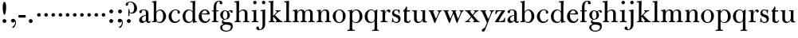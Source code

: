 SplineFontDB: 3.0
FontName: BulmerStM
FullName: Sorts Mill Bulmer
FamilyName: Sorts Mill Bulmer
Weight: Regular
Copyright: Created by trashman with FontForge 2.0 (http://fontforge.sf.net)
UComments: "2010-10-5: Created." 
Version: 001.000
ItalicAngle: 0
UnderlinePosition: -100
UnderlineWidth: 50
Ascent: 680
Descent: 320
LayerCount: 3
Layer: 0 0 "Back"  1
Layer: 1 0 "Fore"  0
Layer: 2 0 "backup"  0
NeedsXUIDChange: 1
XUID: [1021 658 797806517 5336769]
OS2Version: 0
OS2_WeightWidthSlopeOnly: 0
OS2_UseTypoMetrics: 1
CreationTime: 1286303174
ModificationTime: 1286530485
OS2TypoAscent: 0
OS2TypoAOffset: 1
OS2TypoDescent: 0
OS2TypoDOffset: 1
OS2TypoLinegap: 0
OS2WinAscent: 0
OS2WinAOffset: 1
OS2WinDescent: 0
OS2WinDOffset: 1
HheadAscent: 0
HheadAOffset: 1
HheadDescent: 0
HheadDOffset: 1
OS2Vendor: 'PfEd'
MarkAttachClasses: 1
DEI: 91125
Encoding: UnicodeBmp
UnicodeInterp: none
NameList: Adobe Glyph List
DisplaySize: -48
AntiAlias: 1
FitToEm: 1
WinInfo: 77 11 5
BeginPrivate: 9
BlueValues 23 [-16 0 380 396 674 674]
OtherBlues 11 [-279 -272]
BlueScale 8 0.039625
BlueShift 1 7
BlueFuzz 1 0
StdHW 4 [34]
StemSnapH 4 [34]
StdVW 4 [81]
StemSnapV 10 [78 81 91]
EndPrivate
BeginChars: 65536 76

StartChar: a
Encoding: 97 97 0
Width: 413
VWidth: 0
Flags: W
HStem: -12 54<107.5 199 356.282 389.229> -12 42<298.482 386.582> 211 19<210.449 250> 371 21<139.541 220.414>
VStem: 40 85<58.5618 138.755 290.788 358.768> 250 81<58.8789 211 230 348.153>
LayerCount: 3
Fore
SplineSet
43 323 m 0xbc
 43 371 123 392 192 392 c 4
 266 392 331 355 331 295 c 2
 331 66 l 2
 331 50 332 30 356 30 c 0
 362 30 369 33 373 37 c 0
 378 42 380 47 385 47 c 0
 394 47 398 40 398 31 c 0
 398 5 364 -12 335 -12 c 0x7c
 265 -12 252 54 252 54 c 1
 252 54 233 34 208 16 c 0
 187 1 162 -12 135 -12 c 0
 80 -12 40 26 40 75 c 0
 40 133 91 183 151 207 c 0
 186 221 218 226 250 230 c 1
 250 305 l 2
 250 352 219 371 178 371 c 0
 164 371 149 370 139 362 c 0
 125 351 120 336 120 314 c 0
 120 297 96 284 81 284 c 0
 58 284 43 300 43 323 c 0xbc
250 211 m 1
 250 211 125 196 125 115 c 0
 125 79 144 42 189 42 c 0xbc
 204 42 250 63 250 93 c 2
 250 211 l 1
EndSplineSet
Layer: 2
SplineSet
43 323 m 4xbc
 43 371 123 392 192 392 c 4
 266 392 331 355 331 295 c 6
 331 66 l 6
 331 50 332 30 356 30 c 4
 362 30 369 33 373 37 c 4
 378 42 380 47 385 47 c 4
 394 47 398 40 398 31 c 4
 398 5 364 -12 335 -12 c 4x7c
 265 -12 252 54 252 54 c 5
 252 54 233 34 208 16 c 4
 187 1 162 -13 135 -13 c 4
 80 -13 40 26 40 75 c 4
 40 133 91 183 151 207 c 4
 186 221 218 226 250 230 c 5
 250 305 l 6
 250 352 219 371 178 371 c 4
 164 371 149 370 139 362 c 4
 125 351 120 336 120 314 c 4
 120 297 96 284 81 284 c 4
 58 284 43 300 43 323 c 4xbc
250 211 m 5
 250 211 125 196 125 115 c 4
 125 79 144 42 189 42 c 4xbc
 204 42 250 63 250 93 c 6
 250 211 l 5
EndSplineSet
EndChar

StartChar: b
Encoding: 98 98 1
Width: 492
VWidth: 0
Flags: W
HStem: -14 31<195.991 298.61> -2 29<15.0073 68.8359> 366 28<211.371 305.634> 625 30<17.0403 51> 654 20G<137 147>
VStem: 72 78<28.4342 556.741> 367 91<101.723 285.357>
LayerCount: 3
Fore
SplineSet
146 316 m 1x2e
 165 354 206 394 276 394 c 0
 368 394 458 307 458 192 c 0
 458 90 378 -14 261 -14 c 0
 169 -14 145 59 145 59 c 1
 145 17 l 2xae
 145 -2 144 -7 141 -7 c 0
 138 -7 99 -2 74 -2 c 2
 37 -2 l 2
 25 -2 15 -1 15 13 c 0
 15 24 22 26 37 27 c 0
 67 29 72 34 72 69 c 2
 72 499 l 2
 72 523 72 551 71 591 c 0
 71 604 69 618 51 622 c 2
 36 625 l 2
 31 626 17 628 17 639 c 0
 17 650 23 654 36 655 c 0x76
 67 658 134 674 140 674 c 0
 154 674 154 667 154 658 c 0
 154 561 146 316 146 316 c 1x2e
367 190 m 0
 367 280 337 366 257 366 c 0
 227 366 202 353 183 333 c 0
 154 303 150 257 150 200 c 2
 150 189 l 2
 150 131 151 76 180 43 c 0
 192 29 219 17 245 17 c 0
 343 17 367 126 367 190 c 0
EndSplineSet
Layer: 2
SplineSet
146 316 m 5x2e
 165 354 206 394 276 394 c 4
 368 394 458 307 458 192 c 4
 458 90 378 -14 261 -14 c 4
 169 -14 145 59 145 59 c 5
 145 17 l 6xae
 145 -2 144 -7 141 -7 c 4
 138 -7 99 -2 74 -2 c 6
 42 -2 l 6
 30 -2 14 -2 14 12 c 4
 14 23 18 25 33 27 c 6
 53 29 l 6
 70 31 72 58 72 81 c 6
 72 497 l 6
 72 521 72 549 71 589 c 4
 71 602 69 616 51 620 c 6
 36 623 l 6
 31 624 17 626 17 637 c 4
 17 648 23 652 36 653 c 4x76
 67 656 134 672 140 672 c 4
 154 672 154 665 154 656 c 4
 154 559 146 316 146 316 c 5x2e
367 190 m 4
 367 280 337 366 257 366 c 4
 227 366 202 353 183 333 c 4
 154 303 150 257 150 200 c 6
 150 189 l 6
 150 131 151 76 180 43 c 4
 192 29 219 17 245 17 c 4
 343 17 367 126 367 190 c 4
EndSplineSet
EndChar

StartChar: c
Encoding: 99 99 2
Width: 443
VWidth: 0
Flags: HW
HStem: -16 46<186.859 320.911> 373 23<207.405 302.145>
VStem: 37 91<100.337 269.562> 321 72<270.888 357.538>
LayerCount: 3
Fore
SplineSet
249 396 m 0
 308 396 393 373 393 309 c 0
 393 282 377 267 352 267 c 0
 338 267 321 280 321 296 c 0
 321 317 323 316 323 331 c 0
 323 340 312 373 256 373 c 0
 162 373 128 277 128 191 c 0
 128 120 168 30 248 30 c 0
 298 30 329 44 350 73 c 0
 357 82 361 101 376 101 c 0
 385 101 389 94 389 86 c 0
 389 71 381 56 370 43 c 0
 341 7 283 -16 227 -16 c 0
 114 -16 37 74 37 183 c 0
 37 294 141 396 249 396 c 0
EndSplineSet
Layer: 2
SplineSet
249 396 m 4
 308 396 393 373 393 309 c 4
 393 282 377 267 352 267 c 4
 338 267 321 280 321 296 c 4
 321 317 323 316 323 331 c 4
 323 340 312 373 256 373 c 4
 162 373 128 277 128 191 c 4
 128 120 168 30 248 30 c 4
 298 30 329 44 350 73 c 4
 357 82 361 101 376 101 c 4
 385 101 389 94 389 86 c 4
 389 71 381 56 370 43 c 4
 341 7 283 -16 227 -16 c 4
 114 -16 34 74 34 183 c 4
 34 294 141 396 249 396 c 4
EndSplineSet
EndChar

StartChar: d
Encoding: 100 100 3
Width: 500
VWidth: 0
Flags: W
HStem: -14 37<177.465 283.227> 4 28<429.592 479.993> 366 26<188.462 284.166> 625 34<275.007 337.484> 654 20G<410 417.5>
VStem: 26 86<90.8497 283.31> 346 76<33.8777 62 336 591.493>
LayerCount: 3
Fore
SplineSet
424 657 m 0x2e
 424 651 420 565 419 517 c 0
 418 457 417 560 417 226 c 2
 417 189 l 2
 417 140 419 107 422 72 c 0
 424 50 432 33 454 32 c 0
 471 31 480 33 480 18 c 0
 480 9 479 4 470 4 c 0x6e
 416 4 372 -9 359 -9 c 0
 351 -9 346 -6 346 7 c 2
 346 62 l 1
 328 28 274 -14 217 -14 c 0
 73 -14 26 85 26 190 c 0
 26 292 99 392 222 392 c 0
 301 392 342 336 342 336 c 1
 342 484 l 2
 342 520 340 561 339 593 c 0
 339 608 338 626 324 626 c 2
 291 625 l 2
 285 625 275 625 275 642 c 0
 275 656 277 659 288 659 c 0xb6
 361 662 407 674 413 674 c 0
 422 674 424 667 424 657 c 0x2e
112 185 m 0
 112 107 153 23 236 23 c 0xa6
 280 23 318 44 331 78 c 0
 338 98 339 124 339 152 c 2
 339 262 l 2
 339 323 302 366 239 366 c 0
 151 366 112 273 112 185 c 0
EndSplineSet
Layer: 2
SplineSet
480 18 m 4x6e
 480 9 479 4 470 4 c 4x6e
 416 4 372 -9 359 -9 c 4
 351 -9 346 -6 346 7 c 6
 346 62 l 5
 328 28 274 -14 217 -14 c 4
 73 -14 26 85 26 190 c 4
 26 292 99 392 222 392 c 4
 301 392 342 336 342 336 c 5
 342 487 l 6xa5
 342 523 340 565 339 597 c 4
 339 612 339 631 318 631 c 6
 294 630 l 6
 282 630 275 635 275 644 c 4
 275 651 277 662 288 662 c 4xb6
 340 664 401 678 413 678 c 4
 426 678 424 670 424 660 c 4
 424 654 418 568 418 520 c 4
 418 458 417 560 417 226 c 6
 417 189 l 6
 417 140 419 107 422 72 c 4
 424 50 432 33 454 32 c 4
 471 31 480 33 480 18 c 4x6e
112 185 m 4
 112 107 153 23 236 23 c 4xa6
 280 23 318 44 331 78 c 4
 338 98 339 124 339 152 c 6
 339 262 l 6
 339 323 302 366 239 366 c 4
 151 366 112 273 112 185 c 4
EndSplineSet
EndChar

StartChar: e
Encoding: 101 101 4
Width: 416
VWidth: 0
Flags: HW
HStem: -16 52<190.196 311.789> 234 34<129.01 292.681> 241 24<129 244.053> 367 29<178.707 268.522>
VStem: 32 91<114.286 237.109> 297 80<247 325.484> 349 35<71.2803 117.745>
LayerCount: 3
Fore
SplineSet
32 178 m 0xba
 32 283 107 396 219 396 c 0
 246 396 271 394 293 383 c 0
 338 360 377 311 377 255 c 0
 377 239 359 234 342 234 c 0xdc
 328 234 123 241 123 241 c 1
 122 231 122 222 122 213 c 0
 122 96 181 36 259 36 c 0
 303 36 337 66 349 99 c 0
 353 108 359 118 369 118 c 0
 377 118 384 111 384 99 c 0
 384 65 334 -16 220 -16 c 0
 108 -16 32 67 32 178 c 0xba
223 367 m 0
 147 367 129 265 129 265 c 1xbc
 129 265 142 265 249 268 c 0
 275 269 297 270 297 308 c 0
 297 338 261 367 223 367 c 0
EndSplineSet
Layer: 2
SplineSet
33 178 m 4xba
 33 283 108 396 220 396 c 4
 247 396 272 394 294 383 c 4
 339 360 378 311 378 255 c 4
 378 239 360 234 343 234 c 4xdc
 329 234 124 241 124 241 c 5
 124 225 l 6
 124 98 184 36 260 36 c 4
 304 36 338 66 350 99 c 4
 354 108 360 118 370 118 c 4
 378 118 385 111 385 99 c 4
 385 65 335 -16 221 -16 c 4
 109 -16 33 67 33 178 c 4xba
224 367 m 4
 148 367 130 265 130 265 c 5xbc
 130 265 143 265 250 268 c 4
 276 269 298 270 298 308 c 4
 298 338 262 367 224 367 c 4
EndSplineSet
EndChar

StartChar: f
Encoding: 102 102 5
Width: 278
VWidth: 0
Flags: W
HStem: -2 34<24.0141 73.1042 159.365 221.985> 347 34<28.0075 76 157 228.85> 653 21<207.218 263.041>
VStem: 76 81<32 347.641 380.453 583.726> 264 86<570.528 652.809>
LayerCount: 3
Fore
SplineSet
264 637 m 0
 264 651 256 653 241 653 c 0
 166 653 157 540 157 498 c 2
 157 391 l 2
 157 380 157 380 168 380 c 2
 215 381 l 2
 226 381 229 376 229 365 c 2
 229 361 l 2
 229 352 225 347 213 347 c 2
 168 348 l 2
 157 348 157 347 157 335 c 2
 157 166 l 2
 157 152 157 118 158 85 c 0
 159 56 156 32 173 32 c 2
 205 32 l 2
 217 32 222 30 222 16 c 0
 222 1 217 -2 208 -2 c 0
 182 -2 152 0 124 0 c 0
 95 0 55 -2 39 -2 c 0
 26 -2 24 6 24 16 c 0
 24 28 27 32 41 32 c 2
 61 32 l 2
 76 32 74 62 75 85 c 0
 76 108 76 138 76 166 c 2
 76 335 l 2
 76 348 75 348 62 348 c 2
 40 347 l 2
 29 347 28 351 28 359 c 2
 28 368 l 2
 28 375 29 381 40 381 c 2
 66 380 l 2
 76 380 76 380 76 391 c 2
 76 464 l 2
 76 527 85 588 133 632 c 0
 164 660 193 674 252 674 c 0
 297 674 350 663 350 607 c 0
 350 577 322 564 307 564 c 0
 282 564 262 578 262 608 c 0
 262 620 264 630 264 637 c 0
EndSplineSet
Layer: 2
SplineSet
264 627 m 4
 264 641 256 643 241 643 c 4
 166 643 157 530 157 488 c 6
 157 384 l 6
 157 373 157 373 168 373 c 6
 215 374 l 6
 226 374 229 369 229 358 c 6
 229 354 l 6
 229 345 225 340 213 340 c 6
 168 341 l 6
 157 341 157 340 157 328 c 6
 157 166 l 6
 157 152 157 118 158 85 c 4
 159 56 156 32 173 32 c 6
 205 32 l 6
 217 32 222 30 222 16 c 4
 222 1 217 -2 208 -2 c 4
 182 -2 152 0 124 0 c 4
 95 0 55 -2 39 -2 c 4
 26 -2 24 6 24 16 c 4
 24 28 27 32 41 32 c 6
 61 32 l 6
 76 32 74 62 75 85 c 4
 76 108 76 138 76 166 c 6
 76 328 l 6
 76 341 75 341 62 341 c 6
 40 340 l 6
 29 340 28 344 28 352 c 6
 28 361 l 6
 28 368 29 374 40 374 c 6
 66 373 l 6
 76 373 76 373 76 384 c 6
 76 454 l 6
 76 517 85 578 133 622 c 4
 164 650 193 664 252 664 c 4
 297 664 350 653 350 597 c 4
 350 567 322 554 307 554 c 4
 282 554 262 568 262 598 c 4
 262 610 264 620 264 627 c 4
EndSplineSet
EndChar

StartChar: g
Encoding: 103 103 6
Width: 434
VWidth: 0
Flags: HW
HStem: -279 31<150.156 299.457> -52 79<167 265> 105 19<153.109 218.056> 367 19<159.137 217.697 311.801 378>
VStem: 29 65<-206.318 -86.9> 32 83<170.21 318.274> 81 46<9 85.6379> 257 78<166.244 310.023> 368 56<-188.885 -84.0658>
LayerCount: 3
Fore
SplineSet
186 386 m 0xf580
 237 386 280 352 280 352 c 1
 280 352 318 392 360 392 c 0
 396 392 422 377 422 342 c 0
 422 326 415 308 395 308 c 0
 353 308 366 361 336 361 c 0
 315 361 294 337 294 337 c 1
 294 337 335 294 335 238 c 0
 335 169 283 105 184 105 c 0
 168 105 127 97 127 66 c 0xf380
 127 37 162 28 194 27 c 0
 327 24 424 27 424 -108 c 0
 424 -245 284 -279 220 -279 c 0
 123 -279 29 -230 29 -142 c 0xf980
 29 -75 87 -53 142 -44 c 1
 110 -33 81 -14 81 32 c 0xf380
 81 86 136 111 136 111 c 1
 136 111 32 132 32 248 c 0
 32 328 106 386 186 386 c 0xf580
94 -142 m 0xf980
 94 -187 121 -248 224 -248 c 0
 311 -248 368 -199 368 -127 c 0
 368 -81 321 -63 265 -59 c 2
 167 -52 l 1
 167 -52 172 -69 160 -69 c 0
 113 -69 94 -111 94 -142 c 0xf980
188 367 m 0
 136 367 115 298 115 240 c 0xf580
 115 189 128 124 184 124 c 0
 242 124 257 181 257 232 c 0
 257 288 245 367 188 367 c 0
EndSplineSet
Layer: 2
SplineSet
186 386 m 4xcd60
 237 386 280 352 280 352 c 5
 280 352 318 392 360 392 c 4
 396 392 422 377 422 342 c 4
 422 326 415 308 395 308 c 4
 353 308 362 365 332 365 c 4
 311 365 290 341 290 341 c 5
 290 341 335 297 335 238 c 4
 335 169 283 105 184 105 c 4
 168 105 127 102 127 66 c 4xcce0
 127 31 162 26 194 26 c 6
 279 26 l 6
 372 26 424 -16 424 -108 c 4
 424 -245 295 -279 220 -279 c 4
 123 -279 29 -233 29 -142 c 4xae60
 29 -69 86 -51 120 -47 c 4
 132 -46 142 -45 142 -44 c 4
 142 -43 130 -40 120 -35 c 4
 98 -24 81 -3 81 32 c 4xcce0
 81 86 136 111 136 111 c 5
 136 111 32 132 32 248 c 4
 32 328 106 386 186 386 c 4xcd60
94 -142 m 4xce60
 94 -203 130 -247 224 -247 c 4
 310 -247 368 -199 368 -127 c 4
 368 -81 321 -63 265 -59 c 6xae60
 167 -52 l 5x9e60
 167 -52 172 -69 160 -69 c 4
 113 -69 94 -111 94 -142 c 4xce60
188 367 m 4
 136 367 115 298 115 240 c 4x8d60
 115 189 128 124 184 124 c 4
 242 124 257 181 257 232 c 4
 257 288 245 367 188 367 c 4
EndSplineSet
EndChar

StartChar: h
Encoding: 104 104 7
Width: 528
VWidth: 0
Flags: W
HStem: -2 34<29.0205 86.8968 172.828 226.968 295.043 351.104 436.688 496.965> 360 32<236.476 328.831> 625 34<24.0073 86.4844> 654 20G<159 166.5>
VStem: 90 81<32 315.151 319 625.859> 354 81<32 339.815>
LayerCount: 3
Fore
SplineSet
173 657 m 0xdc
 173 651 172 367 171 319 c 1
 171 319 210 392 308 392 c 0
 384 392 435 351 435 289 c 2
 435 74 l 2
 435 46 438 32 452 32 c 2
 473 32 l 2
 485 32 497 30 497 16 c 0
 497 1 490 -2 481 -2 c 0
 455 -2 423 0 395 0 c 0
 366 0 334 -2 318 -2 c 0
 301 -2 295 3 295 16 c 0
 295 31 310 32 322 32 c 2
 339 32 l 2
 354 32 352 62 353 85 c 0
 354 108 354 138 354 166 c 2
 354 246 l 2
 354 312 346 360 278 360 c 0
 215 360 171 296 171 268 c 2
 171 69 l 2
 171 48 175 32 189 32 c 2
 204 32 l 2
 216 32 227 30 227 16 c 0
 227 1 217 -2 208 -2 c 0
 182 -2 160 0 132 0 c 0
 103 0 61 -2 45 -2 c 0
 32 -2 29 6 29 16 c 0
 29 28 35 32 49 32 c 2
 73 32 l 2
 88 32 90 62 90 85 c 2
 90 484 l 2
 90 520 89 565 88 597 c 0
 88 612 87 626 73 626 c 2
 40 625 l 6
 34 625 24 625 24 642 c 4
 24 656 26 659 37 659 c 0xec
 110 662 156 674 162 674 c 0
 171 674 173 667 173 657 c 0xdc
EndSplineSet
Layer: 2
SplineSet
171 319 m 5xdc
 171 319 210 392 308 392 c 4
 384 392 435 351 435 289 c 6
 435 74 l 6
 435 46 438 32 452 32 c 6
 473 32 l 6
 485 32 497 30 497 16 c 4
 497 1 490 -2 481 -2 c 4
 455 -2 423 0 395 0 c 4
 366 0 334 -2 318 -2 c 4
 301 -2 295 3 295 16 c 4
 295 31 310 32 322 32 c 6
 339 32 l 6
 354 32 352 62 353 85 c 4
 354 108 354 138 354 166 c 6
 354 246 l 6
 354 312 346 360 278 360 c 4
 210 360 171 293 171 265 c 6
 171 69 l 6
 171 48 175 32 189 32 c 6
 204 32 l 6
 216 32 227 30 227 16 c 4
 227 1 217 -2 208 -2 c 4
 182 -2 160 0 132 0 c 4
 103 0 61 -2 45 -2 c 4
 32 -2 29 6 29 16 c 4
 29 28 35 32 49 32 c 6
 73 32 l 6
 88 32 90 62 90 85 c 6
 90 482 l 6
 90 518 90 560 89 592 c 4
 89 607 89 626 68 626 c 6
 44 625 l 6
 32 625 25 630 25 639 c 4
 25 646 27 657 38 657 c 4xec
 90 659 151 673 163 673 c 4
 176 673 174 665 174 655 c 4
 174 647 171 369 171 319 c 5xdc
EndSplineSet
EndChar

StartChar: i
Encoding: 105 105 8
Width: 272
VWidth: 0
Flags: HW
HStem: 0 32<43 100.509 190.654 248> 352 29<46 101.987> 372 20G<46 187.5> 566 108<100.676 187.324>
VStem: 90 108<576.676 663.324> 105 81<32 351.993>
LayerCount: 3
Fore
SplineSet
90 620 m 0x98
 90 650 114 674 144 674 c 0
 174 674 198 650 198 620 c 0
 198 590 174 566 144 566 c 0
 114 566 90 590 90 620 c 0x98
105 288 m 2xb4
 105 343 98 352 78 352 c 2
 46 352 l 1
 46 381 l 1xd4
 142 381 189 392 189 392 c 1
 186 308 186 248 186 187 c 2
 186 95 l 2
 186 60 189 32 207 32 c 2
 248 32 l 1
 248 -2 l 1
 248 -2 175 0 147 0 c 0
 118 0 43 -2 43 -2 c 1
 43 32 l 1
 85 32 l 2
 102 32 105 60 105 95 c 2
 105 288 l 2xb4
EndSplineSet
Layer: 2
SplineSet
90 620 m 0x98
 90 650 114 674 144 674 c 0
 174 674 198 650 198 620 c 0
 198 590 174 566 144 566 c 0
 114 566 90 590 90 620 c 0x98
104 328 m 0
 104 340 103 352 92 352 c 0
 86 352 77 351 61 351 c 0
 49 351 45 357 45 366 c 0
 45 373 46 381 57 381 c 0xd4
 128 381 165 390 176 390 c 0
 188 390 190 380 190 370 c 0
 190 364 186 149 186 119 c 2
 186 85 l 2
 186 50 187 32 205 32 c 2
 226 32 l 2
 238 32 249 30 249 16 c 0
 249 1 239 -2 230 -2 c 0
 204 -2 175 0 147 0 c 0
 118 0 73 -2 57 -2 c 0
 44 -2 41 6 41 16 c 0
 41 28 47 32 61 32 c 2
 88 32 l 2
 103 32 105 80 105 119 c 2
 105 250 l 2xb4
 105 278 105 304 104 328 c 0
EndSplineSet
EndChar

StartChar: j
Encoding: 106 106 9
Width: 272
VWidth: 0
Flags: W
HStem: -248 27<4.14029 67.3437> 344 27<48.0645 104.751> 372 20G<175.5 187.5> 566 108<100.676 187.324>
VStem: -89 87<-213.664 -147.02> 90 108<576.676 663.324> 109 81<-163.681 343.989>
LayerCount: 3
Fore
SplineSet
188 -89 m 0xfa
 185 -190 108 -248 9 -248 c 0
 -56 -248 -89 -226 -89 -187 c 0
 -89 -165 -68 -137 -40 -137 c 0
 -16 -137 -4 -160 -2 -179 c 0
 -1 -189 -2 -207 5 -214 c 0
 11 -220 16 -221 29 -221 c 0
 109 -221 109 -106 109 -29 c 2
 109 25 l 2
 109 122 109 220 107 313 c 0
 107 329 104 344 91 344 c 0
 85 344 76 341 62 339 c 0
 50 337 48 346 48 355 c 0
 48 362 49 370 60 371 c 0
 108 376 170 392 181 392 c 0
 194 392 192 383 192 373 c 2
 192 373 190 322 190 180 c 2
 190 34 l 2
 190 -12 189 -52 188 -89 c 0xfa
90 620 m 0xfc
 90 650 114 674 144 674 c 0
 174 674 198 650 198 620 c 0
 198 590 174 566 144 566 c 0
 114 566 90 590 90 620 c 0xfc
EndSplineSet
Layer: 2
SplineSet
188 -89 m 4xfa
 185 -190 108 -248 9 -248 c 4
 -56 -248 -89 -226 -89 -187 c 4
 -89 -165 -68 -137 -40 -137 c 4
 -16 -137 -4 -160 -2 -179 c 4
 -1 -189 -2 -207 5 -214 c 4
 11 -220 16 -221 29 -221 c 4
 109 -221 109 -106 109 -29 c 6
 109 25 l 6
 109 122 109 220 107 313 c 4
 107 329 104 343 91 343 c 4
 85 343 76 341 62 339 c 4
 50 337 48 346 48 355 c 4
 48 362 49 368 60 369 c 4
 108 374 170 390 181 390 c 4
 194 390 192 381 192 371 c 6
 192 371 190 322 190 180 c 6
 190 34 l 6
 190 -12 189 -52 188 -89 c 4xfa
90 620 m 4xfc
 90 650 114 674 144 674 c 4
 174 674 198 650 198 620 c 4
 198 590 174 566 144 566 c 4
 114 566 90 590 90 620 c 4xfc
EndSplineSet
EndChar

StartChar: k
Encoding: 107 107 10
Width: 476
VWidth: 0
Flags: W
HStem: -2 32<27.0236 81.2098 168.744 219.935 248.078 279.999 421.143 467.951> 352 22<241.003 274.978 360.924 405.857> 625 34<21.0073 83.4844> 654 20G<156 163.5>
VStem: 85 85<206.96 625.797> 85 81<30 170.994 197 625.797>
LayerCount: 3
Fore
SplineSet
170 657 m 0xd8
 168 527 163 411 163 197 c 1
 192 224 280 307 280 325 c 0
 280 337 278 346 249 352 c 0
 245 353 241 358 241 363 c 0
 241 369 245 374 250 374 c 2
 393 374 l 2
 405 374 406 367 406 359 c 0
 406 350 398 347 389 347 c 0
 363 346 349 336 326 319 c 0
 293 294 260 259 240 238 c 0
 231 229 227 224 227 220 c 0
 227 216 232 212 240 203 c 0
 276 167 360 78 421 32 c 0
 424 30 430 30 433 30 c 0
 451 30 468 28 468 15 c 0
 468 0 458 -2 449 -2 c 0
 423 -2 381 0 353 0 c 0
 324 0 280 -2 264 -2 c 0
 251 -2 248 6 248 16 c 0
 248 29 260 29 273 30 c 0
 279 30 280 33 280 37 c 0
 280 46 268 61 264 66 c 0
 243 94 217 121 184 163 c 0
 182 166 179 171 176 171 c 0
 169 171 166 163 166 146 c 2
 166 69 l 2
 166 48 171 30 185 30 c 2
 198 30 l 2
 210 30 220 30 220 16 c 0
 220 1 213 -2 204 -2 c 0
 178 -2 156 0 128 0 c 0
 99 0 57 -2 41 -2 c 0
 28 -2 27 6 27 16 c 0
 27 28 33 30 47 30 c 2
 69 30 l 2
 84 30 83 62 84 85 c 0
 85 116 85 151 85 188 c 2xd4
 85 593 l 2
 85 608 84 626 70 626 c 2
 37 625 l 2
 31 625 21 625 21 642 c 0
 21 656 23 659 34 659 c 0xe8
 107 662 153 674 159 674 c 0
 168 674 170 667 170 657 c 0xd8
EndSplineSet
Layer: 2
SplineSet
170 657 m 4xd8
 168 527 163 408 163 194 c 5
 192 221 280 304 280 322 c 4
 280 334 278 346 249 352 c 4
 245 353 241 358 241 363 c 4
 241 369 245 374 250 374 c 6
 393 374 l 6
 405 374 406 367 406 359 c 4
 406 350 398 347 389 347 c 4
 363 346 349 336 326 319 c 4
 293 294 260 259 240 238 c 4
 231 229 227 224 227 220 c 4
 227 216 232 212 240 203 c 4
 276 167 360 78 421 32 c 4
 424 30 430 30 433 30 c 4
 451 30 468 28 468 15 c 4
 468 0 458 -2 449 -2 c 4
 423 -2 381 0 353 0 c 4
 324 0 280 -2 264 -2 c 4
 251 -2 248 6 248 16 c 4
 248 29 260 29 273 30 c 4
 279 30 280 33 280 37 c 4
 280 46 268 61 264 66 c 4
 243 94 217 121 184 163 c 4
 182 166 179 171 176 171 c 4
 169 171 166 163 166 146 c 6
 166 69 l 6
 166 48 171 30 185 30 c 6
 198 30 l 6
 210 30 220 30 220 16 c 4
 220 1 213 -2 204 -2 c 4
 178 -2 156 0 128 0 c 4
 99 0 57 -2 41 -2 c 4
 28 -2 27 6 27 16 c 4
 27 28 33 30 47 30 c 6
 69 30 l 6
 84 30 83 62 84 85 c 4
 85 116 85 151 85 188 c 6xd4
 85 593 l 6
 85 608 84 626 70 626 c 6
 37 625 l 6
 31 625 21 625 21 642 c 4
 21 656 23 659 34 659 c 4xe8
 107 662 153 674 159 674 c 4
 168 674 170 667 170 657 c 4xd8
EndSplineSet
EndChar

StartChar: l
Encoding: 108 108 11
Width: 278
VWidth: 0
Flags: W
HStem: -2 33<27.0176 101.111 189.431 263.77> 625 34<40.0073 102.484> 654 20G<175 182.5>
VStem: 105 81<31.1406 625.828>
LayerCount: 3
Fore
SplineSet
186 476 m 2xb0
 186 237 l 2
 186 166 186 134 187 76 c 0
 187 56 189 31 202 31 c 2
 242 32 l 2
 254 32 264 32 264 18 c 0
 264 3 255 -2 246 -2 c 0
 220 -2 172 0 144 0 c 0
 115 0 57 -2 41 -2 c 0
 28 -2 27 6 27 16 c 0
 27 28 33 31 47 31 c 6
 87 30 l 2
 102 30 105 62 105 85 c 2
 105 483 l 2
 105 519 105 561 104 593 c 0
 104 608 103 626 89 626 c 2
 56 625 l 2
 50 625 40 625 40 642 c 0
 40 656 42 659 53 659 c 0xd0
 126 662 172 674 178 674 c 0
 187 674 189 667 189 657 c 0
 189 651 186 524 186 476 c 2xb0
EndSplineSet
Layer: 2
SplineSet
105 483 m 6xb0
 105 519 105 561 104 593 c 4
 104 608 104 627 83 627 c 6
 59 626 l 6
 47 626 40 631 40 640 c 4
 40 647 42 658 53 658 c 4xd0
 105 660 169 674 181 674 c 4
 194 674 192 666 192 656 c 4
 192 650 186 524 186 476 c 6
 186 237 l 6
 186 166 186 134 187 76 c 4
 187 56 189 31 202 31 c 6
 242 32 l 6
 254 32 264 32 264 18 c 4
 264 3 255 -2 246 -2 c 4
 220 -2 172 0 144 0 c 4
 115 0 57 -2 41 -2 c 4
 28 -2 27 6 27 16 c 4
 27 28 33 31 47 31 c 6
 87 30 l 6
 102 30 105 62 105 85 c 6
 105 483 l 6xb0
EndSplineSet
EndChar

StartChar: m
Encoding: 109 109 12
Width: 740
VWidth: 0
Flags: W
HStem: -2 36<28.0756 88.409 174.056 226.993 277.008 328.432 416.406 474.991 515.011 572.605 657.984 718.991> 343 31<30.0147 84.9386> 360 32<235.04 311.288 468.812 552.554>
VStem: 90 81<34.0171 301.742 303 341.055> 333 81<34.1555 322.393> 576 81<33.0282 342.795>
CounterMasks: 1 1c
LayerCount: 3
Fore
SplineSet
275 360 m 0xbc
 208 360 171 287 171 203 c 2
 171 171 l 2
 171 137 172 103 173 69 c 0
 173 39 178 32 206 32 c 0
 218 32 227 30 227 16 c 0
 227 1 217 -2 208 -2 c 0
 182 -2 160 0 132 0 c 0
 103 0 61 -2 45 -2 c 0
 32 -2 28 8 28 18 c 0
 28 30 34 34 48 34 c 2
 76 34 l 2
 90 34 90 62 90 85 c 2
 90 173 l 2
 90 238 90 292 89 311 c 0
 88 326 86 343 52 343 c 2
 42 343 l 2
 35 343 30 349 30 358 c 0
 30 365 35 373 46 374 c 0xdc
 96 379 145 392 156 392 c 0
 169 392 169 385 169 375 c 2
 169 303 l 1
 169 303 202 392 299 392 c 0
 343 392 394 368 411 321 c 1
 425 350 467 392 541 392 c 0
 621 392 657 349 657 269 c 2
 657 64 l 2
 657 43 664 33 676 33 c 2
 695 33 l 2
 707 33 719 30 719 16 c 0
 719 1 712 -2 703 -2 c 0
 677 -2 643 0 615 0 c 0
 586 0 554 -2 538 -2 c 0
 521 -2 515 3 515 16 c 0
 515 31 530 32 542 32 c 6
 559 32 l 2
 574 32 574 62 575 85 c 0
 576 108 576 138 576 166 c 2
 576 246 l 2
 576 312 571 360 503 360 c 0
 473 360 434 333 424 301 c 0
 419 283 414 254 414 191 c 2
 414 74 l 2
 414 31 432 34 451 32 c 0
 463 31 475 30 475 16 c 0
 475 1 466 -2 457 -2 c 0
 431 -2 401 0 373 0 c 0
 344 0 314 -2 298 -2 c 0
 281 -2 277 3 277 16 c 0
 277 31 288 34 300 34 c 2
 315 34 l 2
 330 34 330 62 331 85 c 0
 333 119 333 157 333 195 c 2
 333 248 l 2
 333 304 326 360 275 360 c 0xbc
EndSplineSet
Layer: 2
SplineSet
275 361 m 4
 208 361 171 287 171 203 c 4
 171 158 172 114 173 69 c 4
 173 39 178 32 206 32 c 4
 218 32 227 30 227 16 c 4
 227 1 217 -2 208 -2 c 4
 182 -2 160 0 132 0 c 4
 103 0 61 -2 45 -2 c 4
 32 -2 28 8 28 18 c 4
 28 30 34 34 48 34 c 6
 74 34 l 6
 88 34 88 62 88 85 c 6
 88 173 l 6
 88 238 88 292 87 311 c 4
 86 326 86 343 52 343 c 6
 42 343 l 6
 35 343 30 349 30 358 c 4
 30 365 35 373 46 374 c 4
 96 379 145 392 156 392 c 4
 169 392 169 385 169 375 c 6
 169 303 l 5
 169 303 202 392 299 392 c 4
 343 392 394 368 411 321 c 5
 425 350 467 392 541 392 c 4
 621 392 660 349 660 269 c 6
 659 64 l 6
 659 43 664 33 676 33 c 6
 695 33 l 6
 707 33 719 30 719 16 c 4
 719 1 712 -2 703 -2 c 4
 677 -2 643 0 615 0 c 4
 586 0 554 -2 538 -2 c 4
 521 -2 515 3 515 16 c 4
 515 31 530 32 542 32 c 6
 559 32 l 6
 574 32 573 62 574 85 c 4
 575 108 575 138 575 166 c 6
 575 246 l 6
 575 312 571 360 503 360 c 4
 473 360 434 333 424 301 c 4
 419 283 416 252 415 191 c 6
 414 74 l 6
 414 31 432 34 451 32 c 4
 463 31 475 30 475 16 c 4
 475 1 466 -2 457 -2 c 4
 431 -2 401 0 373 0 c 4
 344 0 314 -2 298 -2 c 4
 281 -2 277 3 277 16 c 4
 277 31 288 34 300 34 c 6
 315 34 l 6
 330 34 328 62 329 85 c 4
 331 119 331 157 331 195 c 6
 331 248 l 6
 331 304 326 361 275 361 c 4
EndSplineSet
EndChar

StartChar: n
Encoding: 110 110 13
Width: 506
VWidth: 0
Flags: W
HStem: -2 36<28.0756 84.9324 169.334 223.993 287.008 338.386 424.282 482.794> 346 29<35.0147 82.1035> 360 32<238.351 319.261>
VStem: 86 75<294 344.883> 87 81<34.0786 299.941> 342 81<34.0728 343.89>
LayerCount: 3
Fore
SplineSet
423 74 m 2xb4
 423 33 430 33 454 33 c 2
 467 33 l 2
 477 33 483 30 483 20 c 0
 483 2 475 -2 465 -2 c 0
 439 -2 410 0 382 0 c 0
 353 0 325 -2 309 -2 c 0
 292 -2 287 3 287 16 c 0
 287 31 298 34 310 34 c 2
 326 34 l 2
 341 34 339 62 340 85 c 0
 342 119 342 157 342 195 c 2
 342 248 l 2
 342 304 335 360 282 360 c 0
 226 360 168 305 168 213 c 2
 168 69 l 2
 168 39 175 31 203 31 c 0
 215 31 224 30 224 16 c 0
 224 1 214 -2 205 -2 c 0
 179 -2 160 0 132 0 c 0
 103 0 61 -2 45 -2 c 0
 32 -2 28 8 28 18 c 0
 28 30 34 34 48 34 c 2
 72 34 l 2
 86 34 87 62 87 85 c 2
 87 173 l 2xac
 87 238 87 292 86 311 c 0
 85 326 86 346 52 346 c 2
 47 346 l 2
 40 346 35 352 35 361 c 0
 35 368 40 375 51 375 c 0xd4
 100 376 144 387 151 387 c 0
 164 387 161 380 161 370 c 2
 161 294 l 1
 161 294 202 392 304 392 c 0
 332 392 423 390 423 265 c 2
 423 74 l 2xb4
EndSplineSet
Layer: 2
SplineSet
424 74 m 6xb8
 424 33 431 33 455 33 c 6
 468 33 l 6
 478 33 484 30 484 20 c 4
 484 2 476 -2 466 -2 c 4
 440 -2 410 0 382 0 c 4
 353 0 323 -2 307 -2 c 4
 290 -2 285 3 285 16 c 4
 285 31 296 34 308 34 c 6
 324 34 l 6
 339 34 337 62 338 85 c 4
 340 119 340 157 340 195 c 6
 340 248 l 6
 340 304 336 363 285 363 c 4xb8
 231 363 166 302 166 218 c 4
 166 173 167 114 168 69 c 4
 168 39 175 31 203 31 c 4
 215 31 224 30 224 16 c 4
 224 1 214 -2 205 -2 c 4
 179 -2 160 0 132 0 c 4
 103 0 61 -2 45 -2 c 4
 32 -2 28 8 28 18 c 4
 28 30 34 34 48 34 c 6
 72 34 l 6
 86 34 87 62 87 85 c 6
 87 173 l 6
 87 238 87 292 86 311 c 4
 85 326 86 346 52 346 c 6
 47 346 l 6
 40 346 35 352 35 361 c 4
 35 368 40 375 51 375 c 4xd8
 100 376 144 386 151 386 c 4
 164 386 161 379 161 369 c 6
 161 293 l 5
 161 293 200 391 304 391 c 4
 332 391 424 390 424 265 c 6
 424 74 l 6xb8
EndSplineSet
EndChar

StartChar: o
Encoding: 111 111 14
Width: 484
VWidth: 0
Flags: W
HStem: -16 27<191.281 289.963> 373 23<193.702 286.087>
VStem: 35 91<99.3062 277.68> 352 87<101.642 289.612>
LayerCount: 3
Fore
SplineSet
439 202 m 0
 439 89 363 -16 233 -16 c 0
 119 -16 35 80 35 194 c 0
 35 315 159 396 248 396 c 0
 351 396 439 310 439 202 c 0
243 373 m 0
 159 373 126 305 126 188 c 0
 126 89 158 11 241 11 c 0
 337 11 352 114 352 198 c 0
 352 278 325 373 243 373 c 0
EndSplineSet
Layer: 2
SplineSet
439 202 m 4
 439 89 363 -16 233 -16 c 4
 119 -16 34 80 34 194 c 4
 34 315 159 396 248 396 c 4
 351 396 439 310 439 202 c 4
243 373 m 4
 159 373 126 305 126 188 c 4
 126 89 158 11 241 11 c 4
 337 11 352 114 352 198 c 4
 352 278 325 373 243 373 c 4
EndSplineSet
EndChar

StartChar: p
Encoding: 112 112 15
Width: 524
VWidth: 0
Flags: W
HStem: -274 34<16.0141 88.5807 177.701 246.985> -14 25<230.012 328.581> 359 27<34.0037 90.052> 366 26<234.12 329.61>
VStem: 93 78<-239.806 48 52.6667 320.731 323 358.926> 401 91<95.548 284.392>
LayerCount: 3
Fore
SplineSet
69 359 m 2xec
 51 359 l 2
 35 359 34 364 34 373 c 0
 34 381 39 386 54 386 c 2
 62 386 l 2xec
 94 386 152 392 156 392 c 0
 168 392 170 386 170 370 c 2
 170 323 l 1
 201 364 234 392 300 392 c 0xdc
 401 392 492 311 492 188 c 0
 492 85 417 -14 294 -14 c 0
 202 -14 171 48 171 48 c 1
 171 -3 l 2
 171 -67 171 -114 173 -187 c 0
 174 -216 178 -240 195 -240 c 2
 230 -240 l 2
 242 -240 247 -242 247 -256 c 0
 247 -271 242 -274 233 -274 c 0
 207 -274 169 -272 141 -272 c 0
 112 -272 47 -274 31 -274 c 0
 18 -274 16 -266 16 -256 c 0
 16 -244 19 -240 33 -240 c 2
 76 -240 l 2
 91 -240 90 -210 91 -187 c 0
 92 -164 93 32 93 60 c 2
 93 327 l 2
 93 353 82 359 69 359 c 2xec
401 188 m 0
 401 285 360 366 283 366 c 0xdc
 240 366 218 347 198 327 c 0
 172 301 171 265 171 236 c 2
 171 127 l 2
 171 31 241 11 277 11 c 0
 371 11 401 97 401 188 c 0
EndSplineSet
EndChar

StartChar: q
Encoding: 113 113 16
Width: 500
VWidth: 0
Flags: HW
HStem: -274 33<271.006 342.948 431.936 476.996> -14 30<192.889 293.381> 369 23<197.556 299.415>
VStem: 36 91<84.2984 275.297> 346 81<-240.771 47 49.0378 337.25>
LayerCount: 3
Fore
SplineSet
429 -188 m 0
 430 -226 426 -242 455 -242 c 2
 462 -242 l 2
 474 -242 477 -245 477 -258 c 0
 477 -273 472 -274 463 -274 c 0
 452 -274 412 -272 388 -272 c 0
 359 -272 302 -274 286 -274 c 0
 273 -274 271 -268 271 -258 c 0
 271 -246 274 -241 288 -241 c 2
 331 -241 l 2
 346 -241 344 -211 345 -188 c 0
 346 -170 346 -120 346 -70 c 2
 346 47 l 1
 323 8 276 -14 222 -14 c 0
 100 -14 36 78 36 178 c 0
 36 288 112 392 238 392 c 0
 319 392 351 343 351 343 c 9
 378 361 404 390 421 390 c 0
 434 390 434 370 434 356 c 0
 434 346 427 246 427 225 c 2
 427 144 l 2
 427 30 427 -80 429 -188 c 0
127 185 m 0
 127 114 148 16 251 16 c 0
 274 16 291 22 305 31 c 0
 342 54 349 112 349 168 c 2
 349 256 l 2
 349 322 318 369 250 369 c 0
 162 369 127 299 127 185 c 0
EndSplineSet
EndChar

StartChar: r
Encoding: 114 114 17
Width: 358
VWidth: 0
Flags: WO
HStem: 0 32<36 91.5092 181.654 250> 349 32<35 89.1519> 351 45<226.482 292.584>
VStem: 96 81<32 348.159> 96 74<303 348.159>
LayerCount: 3
Fore
SplineSet
177 95 m 2xb0
 177 60 180 32 198 32 c 2
 250 32 l 1
 250 -2 l 1
 250 -2 166 0 138 0 c 0
 109 0 36 -2 36 -2 c 1
 36 32 l 1
 76 32 l 2
 93 32 96 60 96 95 c 2
 96 285 l 2xb0
 96 316 95 349 68 349 c 2
 35 349 l 1
 35 381 l 1
 92 383 172 395 172 395 c 1
 170 303 l 1xc8
 189 344 233 396 285 396 c 0
 315 396 345 378 345 346 c 0
 345 323 328 302 305 302 c 0
 272 302 270 351 247 351 c 0
 228 351 200 322 187 286 c 0
 180 266 177 233 177 204 c 2
 177 95 l 2xb0
EndSplineSet
Layer: 2
SplineSet
94 326 m 4
 93 338 85 349 73 349 c 6
 35 349 l 5
 35 381 l 5
 92 383 174 395 174 395 c 5
 174 395 174 383 174 373 c 6
 174 308 l 5
 192 345 233 396 285 396 c 4
 315 396 345 378 345 346 c 4
 345 323 328 302 305 302 c 4
 272 302 270 351 247 351 c 4
 228 351 200 322 187 286 c 4
 180 266 177 246 177 224 c 6
 177 84 l 6
 177 60 181 35 199 35 c 6
 234 35 l 6
 246 35 253 30 253 16 c 4
 253 1 243 -2 234 -2 c 4
 208 -2 168 0 140 0 c 4
 111 0 67 -2 51 -2 c 4
 38 -2 34 6 34 16 c 4
 34 28 37 34 51 34 c 6
 80 34 l 6
 95 34 94 61 95 84 c 4
 96 105 96 131 96 158 c 6
 96 248 l 6
 96 276 96 302 94 326 c 4
EndSplineSet
EndChar

StartChar: s
Encoding: 115 115 18
Width: 340
VWidth: 0
Flags: W
HStem: -16 30<121.423 220.492> -3 21G<48 54> 368 24<134.537 214.143>
VStem: 44 66<260.992 345.857> 49 22<83.5435 131.948> 243 69<35.3626 131.204> 262 17<265.932 301.532>
DStem2: 169 245 146 170 0.948683 -0.316228<-66.4736 99.9298>
LayerCount: 3
Fore
SplineSet
166 392 m 0xb4
 201 392 228 375 244 375 c 0
 250 375 255 377 260 379 c 2
 270 384 l 2
 273 386 276 387 278 387 c 0
 285 387 286 377 286 368 c 0
 286 349 279 312 279 276 c 0
 279 263 265 262 262 274 c 0xb2
 248 331 223 368 170 368 c 0
 130 368 110 337 110 304 c 0
 110 265 137 256 169 245 c 2
 214 230 l 2
 243 220 267 215 287 187 c 0
 305 163 312 122 312 107 c 0
 312 27 250 -16 172 -16 c 0xb4
 133 -16 99 11 92 11 c 0
 87 11 84 11 74 6 c 2
 65 1 l 2
 60 -2 56 -3 52 -3 c 0x74
 44 -3 38 3 38 14 c 0
 38 25 48 80 49 116 c 0
 49 124 54 132 59 132 c 0
 64 132 69 130 71 121 c 0xac
 72 113 75 104 77 97 c 0
 98 21 145 14 180 14 c 0
 216 14 243 41 243 85 c 0
 243 122 208 149 172 161 c 2
 146 170 l 2
 108 183 86 187 59 227 c 0
 49 242 44 258 44 283 c 0
 44 347 99 392 166 392 c 0xb4
EndSplineSet
EndChar

StartChar: t
Encoding: 116 116 19
Width: 298
VWidth: 0
Flags: W
HStem: -14 44<169.268 242.753> 345 39<161.057 255>
VStem: 76 81<39.7706 344.965>
LayerCount: 3
Fore
SplineSet
72 61 m 0
 72 127 76 229 76 300 c 2
 76 328 l 2
 76 338 72 345 62 345 c 2
 56 345 l 2
 46 345 41 349 41 355 c 0
 41 360 45 366 50 371 c 0
 107 425 113 451 127 482 c 0
 132 493 136 502 150 502 c 0
 158 502 166 497 166 485 c 0
 166 459 162 422 161 400 c 0
 161 383 159 383 176 383 c 2
 231 384 l 2
 248 384 255 379 255 371 c 2
 255 361 l 2
 255 344 246 345 235 345 c 2
 167 346 l 2
 159 346 159 344 158 329 c 0
 157 301 157 233 157 177 c 2
 157 131 l 2
 157 75 162 30 206 30 c 0
 252 30 241 73 260 73 c 0
 267 73 275 68 275 58 c 0
 275 51 269 30 257 18 c 0
 239 0 208 -14 178 -14 c 0
 90 -14 72 42 72 61 c 0
EndSplineSet
Layer: 2
SplineSet
70 61 m 4
 70 127 76 229 76 300 c 6
 76 328 l 6
 76 338 72 345 62 345 c 6
 56 345 l 6
 46 345 41 349 41 355 c 4
 41 360 45 366 50 371 c 4
 107 425 113 451 127 482 c 4
 132 493 136 502 150 502 c 4
 158 502 166 497 166 485 c 4
 166 459 162 422 161 400 c 4
 161 383 159 383 176 383 c 6
 231 384 l 6
 248 384 255 379 255 371 c 6
 255 361 l 6
 255 344 246 345 235 345 c 6
 167 346 l 6
 159 346 159 344 158 329 c 4
 157 301 157 233 157 177 c 6
 157 131 l 6
 157 75 162 30 206 30 c 4
 252 30 241 73 260 73 c 4
 267 73 275 68 275 58 c 4
 275 51 269 30 257 18 c 4
 239 0 208 -14 178 -14 c 4
 90 -14 70 42 70 61 c 4
EndSplineSet
EndChar

StartChar: u
Encoding: 117 117 20
Width: 518
VWidth: 0
Flags: HW
HStem: -14 38<191.878 281.057> -2 21G<366 376> 3 30<440.175 494.874> 352 28<29.0029 81.3379 291.084 349.068>
VStem: 85 81<47.635 351.973> 351 81<38.0781 353.997>
LayerCount: 3
Fore
SplineSet
85 108 m 2x9c
 85 283 l 2
 85 315 85 352 70 352 c 0
 65 352 49 351 45 351 c 0
 33 351 29 357 29 366 c 0
 29 373 30 380 41 380 c 0
 79 380 145 383 156 383 c 0
 168 383 172 377 172 367 c 0
 172 361 166 338 166 185 c 2
 166 162 l 2
 166 67 182 24 243 24 c 0x9c
 306 24 351 91 351 158 c 2
 351 317 l 2
 351 348 349 354 337 354 c 0
 330 354 321 352 307 352 c 0
 295 352 291 359 291 368 c 0
 291 375 292 380 303 380 c 0
 361 380 410 383 421 383 c 0
 433 383 434 375 434 365 c 0
 434 359 432 343 432 143 c 2
 432 87 l 2
 432 46 442 37 472 34 c 0
 484 33 495 30 495 16 c 0
 495 3 485 3 476 3 c 0x3c
 400 2 380 -2 372 -2 c 0x5c
 357 -2 360 23 357 83 c 1
 346 58 296 -14 212 -14 c 0
 178 -14 149 -5 128 11 c 0
 99 32 85 58 85 108 c 2x9c
EndSplineSet
Layer: 2
SplineSet
85 252 m 6x9c
 85 280 85 307 84 331 c 4
 84 343 77 352 70 352 c 4
 65 352 49 351 45 351 c 4
 33 351 29 357 29 366 c 4
 29 373 30 380 41 380 c 4
 79 380 145 382 156 382 c 4
 168 382 172 377 172 367 c 4
 172 361 166 284 166 198 c 6
 166 162 l 6
 166 67 182 24 243 24 c 4x9c
 306 24 351 91 351 158 c 6
 351 330 l 6
 351 342 346 354 334 354 c 4
 328 354 323 352 307 352 c 4
 295 352 291 359 291 368 c 4
 291 375 292 380 303 380 c 4
 361 380 409 382 420 382 c 4
 432 382 433 375 433 365 c 4
 433 358 432 189 432 87 c 4
 432 46 442 36 472 34 c 4
 484 33 495 32 495 18 c 4
 495 3 485 3 476 3 c 4x3c
 400 2 380 -2 372 -2 c 4x5c
 358 -2 357 2 357 12 c 6
 357 83 l 5
 346 58 296 -14 212 -14 c 4
 178 -14 149 -5 128 11 c 4
 99 32 85 58 85 108 c 6
 85 252 l 6x9c
EndSplineSet
EndChar

StartChar: v
Encoding: 118 118 21
Width: 452
VWidth: 0
Flags: W
HStem: -16 21G<204.5 212> 356 26<15.0354 39 286.074 326.144 393.449 431.996>
VStem: 334 98<316.5 372>
DStem2: 259 141 289 145 0.408366 0.912818<-23.0956 194.548>
LayerCount: 3
Fore
SplineSet
94 380 m 0
 117 380 141 381 178 382 c 0
 191 382 192 373 192 367 c 0
 192 352 159 360 159 346 c 0
 159 330 212 201 234 146 c 0
 241 129 244 121 247 121 c 0
 250 121 252 127 259 141 c 0
 275 173 303 235 326 291 c 0
 331 302 334 312 334 321 c 0
 334 339 323 352 300 357 c 0
 292 359 286 364 286 370 c 0
 286 375 290 381 299 381 c 0
 321 381 339 380 359 380 c 0
 379 380 394 381 411 381 c 0
 426 381 432 375 432 369 c 0
 432 365 431 360 424 358 c 0
 390 347 377 331 363 302 c 2
 289 145 l 2
 277 120 245 44 227 -2 c 0
 224 -10 216 -16 208 -16 c 0
 201 -16 194 -11 191 -2 c 2
 147 123 l 2
 122 192 97 255 66 326 c 0
 59 340 50 349 39 352 c 2
 25 356 l 2
 18 358 15 363 15 370 c 0
 15 376 17 382 23 382 c 0
 56 382 77 380 94 380 c 0
EndSplineSet
EndChar

StartChar: w
Encoding: 119 119 22
Width: 694
VWidth: 0
Flags: W
HStem: -16 21G<217.5 224.5 453 460.5> 354 28<28.3484 66.2529 279.187 301 531.074 570.889 625.082 666.996>
VStem: 327 82<271.894 354.5> 574 93<318.5 371>
DStem2: 261 141 286 136 0.359227 0.93325<-22.9214 149.83> 500 138 519 114 0.380439 0.924806<-23.0041 198.85>
LayerCount: 3
Fore
SplineSet
100 380 m 0
 123 380 151 381 188 382 c 0
 201 382 202 375 202 369 c 0
 202 350 164 362 164 337 c 0
 164 321 214 201 236 146 c 0
 243 129 246 121 249 121 c 0
 252 121 254 127 261 141 c 0
 269 158 298 228 315 272 c 0
 321 289 327 302 327 314 c 0
 327 318 326 323 324 327 c 2
 315 346 l 2
 313 351 308 354 301 356 c 2
 291 358 l 2
 284 359 279 363 279 370 c 0
 279 379 286 381 303 381 c 0
 319 381 346 380 352 380 c 0
 373 380 395 381 428 382 c 0
 441 382 442 375 442 369 c 0
 442 354 409 362 409 348 c 0
 409 332 453 198 475 143 c 0
 482 126 485 118 488 118 c 0
 491 118 493 124 500 138 c 0
 516 170 543 237 566 293 c 0
 571 304 574 314 574 323 c 0
 574 341 568 351 545 356 c 0
 537 358 531 363 531 369 c 0
 531 374 535 381 544 381 c 0
 566 381 577 380 597 380 c 0
 617 380 629 381 646 381 c 0
 661 381 667 374 667 368 c 0
 667 364 666 359 659 357 c 0
 625 346 613 334 600 303 c 2
 519 114 l 1
 477 4 l 2
 472 -10 464 -16 457 -16 c 0
 449 -16 440 -8 436 6 c 2
 397 125 l 2
 384 164 369 211 353 252 c 0
 348 264 346 270 344 270 c 0
 342 270 339 264 334 252 c 2
 286 136 l 2
 276 111 254 46 237 0 c 0
 233 -10 228 -16 221 -16 c 0
 214 -16 206 -9 202 0 c 0
 154 113 119 210 72 328 c 0
 66 343 60 351 50 354 c 0
 38 358 28 358 28 372 c 0
 28 378 38 382 44 382 c 0
 77 382 83 380 100 380 c 0
EndSplineSet
EndChar

StartChar: x
Encoding: 120 120 23
Width: 484
VWidth: 0
Flags: HW
HStem: -2 33<10.3587 75.0606 264.048 298.999 418.106 462.992> 354 27<10.0088 62.0553 170.003 199.996 377.441 434.953>
DStem2: 183 318 72 329 0.642871 -0.765974<-26.486 103.188 139.913 289.48> 107 79 136 66 0.656399 0.754414<-11.554 127.208 211.093 334.436>
LayerCount: 3
Fore
SplineSet
194 178 m 1
 194 178 137 254 72 329 c 0
 62 341 53 354 33 354 c 2
 20 354 l 2
 13 354 10 361 10 368 c 0
 10 374 12 381 18 381 c 0
 51 381 77 380 94 380 c 0
 117 380 149 380 186 381 c 0
 199 381 200 373 200 367 c 0
 200 358 194 358 189 357 c 0
 174 354 170 349 170 342 c 0
 170 335 176 327 183 318 c 2
 247 237 l 1
 247 237 321 320 321 337 c 0
 321 366 283 348 283 370 c 0
 283 375 287 381 296 381 c 0
 318 381 339 380 359 380 c 0
 379 380 397 381 414 381 c 0
 429 381 435 375 435 369 c 0
 435 360 431 354 424 353 c 0
 385 348 384 350 357 320 c 2
 264 217 l 1
 264 217 373 85 418 38 c 0
 420 35 439 31 442 31 c 0
 462 29 463 26 463 13 c 0
 463 -2 452 -2 443 -2 c 0
 417 -2 391 0 363 0 c 0
 334 0 297 -2 281 -2 c 0
 268 -2 264 6 264 16 c 0
 264 29 279 29 292 30 c 0
 298 30 299 33 299 37 c 0
 299 46 287 61 283 66 c 2
 210 158 l 25
 136 66 l 2
 130 58 127 52 127 46 c 0
 127 15 175 38 175 14 c 0
 175 -1 161 -2 152 -2 c 0
 126 -2 111 0 83 0 c 0
 54 0 45 -2 29 -2 c 0
 16 -2 10 1 10 11 c 0
 10 23 20 26 30 28 c 0
 62 34 78 45 107 79 c 2
 194 178 l 1
EndSplineSet
Layer: 2
SplineSet
195 177 m 5
 195 177 137 254 72 329 c 4
 62 341 53 354 33 354 c 6
 20 354 l 6
 13 354 10 361 10 368 c 4
 10 374 12 381 18 381 c 4
 51 381 77 380 94 380 c 4
 117 380 149 380 186 381 c 4
 199 381 200 373 200 367 c 4
 200 358 194 358 189 357 c 4
 174 354 170 349 170 342 c 4
 170 335 176 327 183 318 c 6
 248 236 l 5
 248 236 321 320 321 337 c 4
 321 355 312 357 297 357 c 4
 288 357 283 364 283 370 c 4
 283 375 287 381 296 381 c 4
 318 381 339 380 359 380 c 4
 379 380 397 381 414 381 c 4
 429 381 435 375 435 369 c 4
 435 360 431 354 424 353 c 4
 385 348 384 350 357 320 c 6
 263 218 l 5
 263 218 373 85 418 38 c 4
 420 35 439 31 442 31 c 4
 462 29 463 26 463 13 c 4
 463 -2 452 -2 443 -2 c 4
 417 -2 391 0 363 0 c 4
 334 0 297 -2 281 -2 c 4
 268 -2 263 6 263 16 c 4
 263 29 275 29 288 30 c 4
 294 30 295 33 295 37 c 4
 295 46 283 61 279 66 c 6
 208 160 l 29
 136 66 l 6
 130 58 127 52 127 46 c 4
 127 15 175 38 175 14 c 4
 175 -1 161 -2 152 -2 c 4
 126 -2 111 0 83 0 c 4
 54 0 45 -2 29 -2 c 4
 16 -2 10 1 10 11 c 4
 10 23 20 26 30 28 c 4
 62 34 77 46 107 79 c 6
 195 177 l 5
EndSplineSet
EndChar

StartChar: y
Encoding: 121 121 24
Width: 452
VWidth: 0
Flags: W
HStem: -279 106<77.9826 143.859> 355 27<15.0088 42 163.005 197.896 301.026 342.131 407.179 446.979>
VStem: 349 98<316.5 371>
DStem2: 169 323 68 326 0.420461 -0.907311<-19.5896 227.221> 220 -2 182 -179 0.379511 0.925187<-181.458 0 127.235 347.401>
LayerCount: 3
Fore
SplineSet
220 -2 m 1
 165 123 l 2
 136 191 103 255 68 326 c 0
 61 340 53 348 42 351 c 2
 25 355 l 2
 18 357 15 362 15 369 c 0
 15 375 17 382 23 382 c 0
 56 382 77 380 94 380 c 0
 117 380 147 381 184 382 c 0
 197 382 198 372 198 366 c 0
 198 361 194 359 188 357 c 0
 170 352 163 350 163 342 c 0
 163 338 165 332 169 323 c 0
 186 281 227 194 247 149 c 0
 256 129 263 117 265 117 c 0
 268 117 272 126 280 142 c 0
 296 174 318 235 341 291 c 0
 346 302 349 312 349 321 c 0
 349 339 338 351 315 356 c 0
 307 358 301 363 301 369 c 0
 301 374 305 381 314 381 c 0
 336 381 354 380 374 380 c 0
 394 380 409 381 426 381 c 0
 441 381 447 374 447 368 c 0
 447 364 446 359 439 357 c 0
 405 346 391 331 378 302 c 2
 309 145 l 2
 298 120 268 38 250 -8 c 0
 248 -12 221 -79 193 -149 c 0
 189 -159 186 -169 182 -179 c 0
 168 -215 150 -279 104 -279 c 0
 80 -279 58 -262 58 -240 c 0
 58 -194 96 -182 122 -173 c 0
 141 -166 155 -149 164 -130 c 0
 190 -78 220 -2 220 -2 c 1
EndSplineSet
EndChar

StartChar: z
Encoding: 122 122 25
Width: 374
VWidth: 0
Flags: W
HStem: -2 31<144.806 257.377> 353 27<112.477 227.996>
VStem: 35 28<248.071 293.14> 315 29<84.6108 140.977>
DStem2: 31 30 146 53 0.529906 0.848057<60.799 371.993>
LayerCount: 3
Fore
SplineSet
337 17 m 0
 337 7 332 -2 310 -2 c 0
 302 -2 262 0 158 0 c 0
 113 0 54 -2 43 -2 c 0
 30 -2 26 5 26 13 c 0
 26 19 28 26 31 30 c 0
 78 100 144 203 186 272 c 0
 203 300 228 337 228 346 c 0
 228 353 223 353 209 353 c 2
 202 353 l 2
 192 353 131 353 106 336 c 0
 78 317 76 281 63 258 c 0
 60 253 55 248 48 248 c 0
 35 248 34 259 35 271 c 0
 37 291 39 301 40 356 c 0
 40 372 43 381 58 381 c 0
 64 381 163 380 208 380 c 0
 262 380 312 382 322 382 c 0
 330 382 336 377 336 369 c 0
 336 361 333 352 330 348 c 0
 293 301 213 170 146 53 c 0
 143 47 133 29 148 29 c 0
 199 29 229 31 262 46 c 0
 298 62 308 96 315 125 c 0
 317 133 318 141 329 141 c 0
 336 141 344 136 344 129 c 0
 344 112 340 97 339 84 c 0
 337 63 338 43 337 17 c 0
EndSplineSet
EndChar

StartChar: A
Encoding: 65 65 26
Width: 413
VWidth: 0
Flags: W
HStem: -12 42<298.482 386.582> -12 54<107.5 199 356.282 389.229> 211 19<210.449 250> 371 21<139.541 220.414>
VStem: 40 85<58.5618 138.755 290.788 358.768> 250 81<58.8789 211 230 348.153>
LayerCount: 3
Fore
Refer: 0 97 N 1 0 0 1 0 0 2
EndChar

StartChar: B
Encoding: 66 66 27
Width: 492
VWidth: 0
Flags: HW
HStem: -14 31<195.991 298.61> -2 29<14.0116 66.8303> 366 28<211.371 305.634> 625 30<17.0403 51> 654 20<137 147>
VStem: 72 78<28.7188 556.741> 367 91<101.723 285.357>
LayerCount: 3
Fore
Refer: 1 98 N 1 0 0 1 0 0 2
EndChar

StartChar: C
Encoding: 67 67 28
Width: 443
VWidth: 0
Flags: HW
HStem: -16 46<186.859 320.911> 373 23<207.405 302.145>
VStem: 37 91<100.337 269.562> 321 72<270.888 357.538>
LayerCount: 3
Fore
Refer: 2 99 N 1 0 0 1 0 0 2
EndChar

StartChar: D
Encoding: 68 68 29
Width: 500
VWidth: 0
Flags: W
HStem: -14 37<177.465 283.227> 4 28<429.592 479.993> 366 26<188.462 284.166> 625 34<275.007 337.484> 654 20<410 417.5>
VStem: 26 86<90.8497 283.31> 346 76<33.8777 62 336 591.493>
LayerCount: 3
Fore
Refer: 3 100 N 1 0 0 1 0 0 2
EndChar

StartChar: E
Encoding: 69 69 30
Width: 416
VWidth: 0
Flags: HW
HStem: -16 52<190.196 311.789> 234 34<129.01 292.681> 241 24<129 244.053> 367 29<178.707 268.522>
VStem: 32 91<114.286 237.109> 297 80<247 325.484> 349 35<71.2803 117.745>
LayerCount: 3
Fore
Refer: 4 101 N 1 0 0 1 0 0 2
EndChar

StartChar: F
Encoding: 70 70 31
Width: 248
VWidth: 0
Flags: W
HStem: -2 34<24.0141 73.1042 159.365 221.985> 347 34<28.0075 76 157 228.85> 653 21<207.218 263.041>
VStem: 76 81<32 347.641 380.453 583.726> 264 86<570.528 652.809>
LayerCount: 3
Fore
Refer: 5 102 N 1 0 0 1 0 0 2
EndChar

StartChar: G
Encoding: 71 71 32
Width: 446
VWidth: 0
Flags: HW
HStem: -279 32<144.575 299.55> -69 22<123.866 141.993> -59 85<167 340.891> -52 78<167 265> 105 19<153.109 218.056> 367 19<159.137 217.697 311.801 378>
VStem: 29 65<-208.09 -86.3492> 32 83<170.21 318.274> 81 46<14.5 85.1808> 257 78<166.244 310.023> 368 56<-192.141 -83.6494>
LayerCount: 3
Fore
Refer: 6 103 N 1 0 0 1 0 0 2
EndChar

StartChar: H
Encoding: 72 72 33
Width: 528
VWidth: 0
Flags: W
HStem: -2 34<29.0205 86.8968 172.828 226.968 295.043 351.104 436.688 496.965> 360 32<236.476 328.831> 625 34<24.0073 86.4844> 654 20<159 166.5>
VStem: 90 81<32 315.151 319 625.859> 354 81<32 339.815>
LayerCount: 3
Fore
Refer: 7 104 N 1 0 0 1 0 0 2
EndChar

StartChar: I
Encoding: 73 73 34
Width: 272
VWidth: 0
Flags: HW
HStem: -2 34<41.0205 99.6456 187.914 248.968> 351 30<45.0029 101.422> 370 20<170.5 182> 566 108<100.676 187.324>
VStem: 90 108<576.676 663.324> 105 81<32 351.991>
LayerCount: 3
Fore
Refer: 8 105 N 1 0 0 1 0 0 2
EndChar

StartChar: J
Encoding: 74 74 35
Width: 272
VWidth: 0
Flags: W
HStem: -248 27<4.14029 67.3437> 344 27<48.0645 104.751> 372 20<175.5 187.5> 566 108<100.676 187.324>
VStem: -89 87<-213.664 -147.02> 90 108<576.676 663.324> 109 81<-163.681 343.989>
LayerCount: 3
Fore
Refer: 9 106 N 1 0 0 1 0 0 2
EndChar

StartChar: K
Encoding: 75 75 36
Width: 476
VWidth: 0
Flags: HW
HStem: -2 32<27.0236 81.2098 168.744 219.935 248.078 279.999 423.143 468.929> 353 21<244.731 270.357 364.643 405.505> 625 34<21.0073 83.4844> 654 20<156 163.5>
VStem: 85 81<30 170.994 194 625.797> 85 85<203.962 625.797>
LayerCount: 3
Fore
Refer: 10 107 N 1 0 0 1 0 0 2
EndChar

StartChar: L
Encoding: 76 76 37
Width: 278
VWidth: 0
Flags: W
HStem: -2 33<27.0176 101.111 189.431 263.77> 625 34<40.0073 102.484> 654 20<175 182.5>
VStem: 105 81<31.1406 625.828>
LayerCount: 3
Fore
Refer: 11 108 N 1 0 0 1 0 0 2
EndChar

StartChar: M
Encoding: 77 77 38
Width: 740
VWidth: 0
Flags: W
HStem: -2 36<28.0756 88.409 174.056 226.993 277.008 328.432 416.406 474.991 515.011 572.605 657.984 718.991> 343 31<30.0147 84.9386> 360 32<235.04 311.288 468.812 552.554>
VStem: 90 81<34.0171 301.742 303 341.055> 333 81<34.1555 322.393> 576 81<33.0282 342.795>
CounterMasks: 1 1c
LayerCount: 3
Fore
Refer: 12 109 N 1 0 0 1 0 0 2
EndChar

StartChar: N
Encoding: 78 78 39
Width: 506
VWidth: 0
Flags: W
HStem: -2 36<28.0756 84.9324 169.334 223.993 287.008 338.386 424.282 482.794> 346 29<35.0147 82.1035> 360 32<238.351 319.261>
VStem: 86 75<294 344.883> 87 81<34.0786 299.941> 342 81<34.0728 343.89>
LayerCount: 3
Fore
Refer: 13 110 N 1 0 0 1 0 0 2
EndChar

StartChar: O
Encoding: 79 79 40
Width: 478
VWidth: 0
Flags: W
HStem: -16 27<191.281 289.963> 373 23<193.702 286.087>
VStem: 35 91<99.3062 277.68> 352 87<101.642 289.612>
LayerCount: 3
Fore
Refer: 14 111 N 1 0 0 1 0 0 2
EndChar

StartChar: P
Encoding: 80 80 41
Width: 524
VWidth: 0
Flags: W
HStem: -274 34<16.0141 88.5807 177.701 246.985> -14 25<230.012 328.581> 359 27<34.0037 90.052> 366 26<234.12 329.61>
VStem: 93 78<-239.806 48 52.6667 320.731 323 358.926> 401 91<95.548 284.392>
LayerCount: 3
Fore
Refer: 15 112 N 1 0 0 1 0 0 2
EndChar

StartChar: Q
Encoding: 81 81 42
Width: 500
VWidth: 0
Flags: HW
HStem: -274 33<271.006 342.948 431.936 476.996> -14 30<192.889 293.381> 369 23<197.556 299.415>
VStem: 36 91<84.2984 275.297> 346 81<-240.771 47 49.0378 337.25>
LayerCount: 3
Fore
Refer: 16 113 N 1 0 0 1 0 0 2
EndChar

StartChar: R
Encoding: 82 82 43
Width: 358
VWidth: 0
Flags: HW
HStem: -2 38<33.0176 93.3286 180.134 253.971> 349 32<34.0118 90.4633> 351 45<227.58 292.584>
VStem: 96 81<36.1621 348.968>
LayerCount: 3
Fore
Refer: 17 114 N 1 0 0 1 0 0 2
EndChar

StartChar: S
Encoding: 83 83 44
Width: 340
VWidth: 0
Flags: W
HStem: -16 30<121.423 220.492> -3 21<48 54> 368 24<134.537 214.143>
VStem: 44 66<260.992 345.857> 49 22<83.5435 131.948> 243 69<35.3626 131.204> 262 17<265.932 301.532>
DStem2: 169 245 146 170 0.948683 -0.316228<-66.4736 99.9298>
LayerCount: 3
Fore
Refer: 18 115 N 1 0 0 1 0 0 2
EndChar

StartChar: T
Encoding: 84 84 45
Width: 298
VWidth: 0
Flags: W
HStem: -14 44<169.268 242.753> 345 39<161.057 255>
VStem: 76 81<39.7706 344.965>
LayerCount: 3
Fore
Refer: 19 116 N 1 0 0 1 0 0 2
EndChar

StartChar: U
Encoding: 85 85 46
Width: 518
VWidth: 0
Flags: HW
HStem: -14 38<191.878 281.057> -2 21<365 376> 3 31<438.58 494.992> 352 29<29.0032 83.1922 291.048 350.261>
VStem: 85 81<47.635 351.993> 351 81<37.3594 353.991>
LayerCount: 3
Fore
Refer: 20 117 N 1 0 0 1 0 0 2
EndChar

StartChar: V
Encoding: 86 86 47
Width: 452
VWidth: 0
Flags: W
HStem: -16 21<204.5 212> 356 26<15.0354 39 286.074 326.144 393.449 431.996>
VStem: 334 98<316.5 372>
DStem2: 259 141 289 145 0.408366 0.912818<-23.0956 194.548>
LayerCount: 3
Fore
Refer: 21 118 N 1 0 0 1 0 0 2
EndChar

StartChar: W
Encoding: 87 87 48
Width: 694
VWidth: 0
Flags: W
HStem: -16 21<217.5 224.5 453 460.5> 354 28<28.3484 66.2529 279.187 301 531.074 570.889 625.082 666.996>
VStem: 327 82<271.894 354.5> 574 93<318.5 371>
DStem2: 261 141 286 136 0.359227 0.93325<-22.9214 149.83> 500 138 519 114 0.380439 0.924806<-23.0041 198.85>
LayerCount: 3
Fore
Refer: 22 119 N 1 0 0 1 0 0 2
EndChar

StartChar: X
Encoding: 88 88 49
Width: 484
VWidth: 0
Flags: HW
HStem: -2 33<10.3587 74.6376 263.078 294.999 418.106 462.992> 354 27<10.0088 62.0553 170.003 199.996 283.297 320.837 377.441 434.953>
DStem2: 183 318 72 329 0.642871 -0.765974<-26.486 104.597 137.096 286.908> 107 79 136 66 0.656399 0.754414<-11.554 9.2282 210.995 334.436>
LayerCount: 3
Fore
Refer: 23 120 N 1 0 0 1 0 0 2
EndChar

StartChar: Y
Encoding: 89 89 50
Width: 452
VWidth: 0
Flags: W
HStem: -279 106<77.9826 143.859> 355 27<15.0088 42 163.005 197.896 301.026 342.131 407.179 446.979>
VStem: 349 98<316.5 371>
DStem2: 169 323 68 326 0.420461 -0.907311<-19.5896 227.221> 220 -2 182 -179 0.379511 0.925187<-181.458 0 127.235 347.401>
LayerCount: 3
Fore
Refer: 24 121 N 1 0 0 1 0 0 2
EndChar

StartChar: Z
Encoding: 90 90 51
Width: 374
VWidth: 0
Flags: W
HStem: -2 31<144.806 257.377> 353 27<112.477 227.996>
VStem: 35 28<248.071 293.14> 315 29<84.6108 140.977>
DStem2: 31 30 146 53 0.529906 0.848057<60.799 371.993>
LayerCount: 3
Fore
Refer: 25 122 N 1 0 0 1 0 0 2
EndChar

StartChar: zero
Encoding: 48 48 52
Width: 236
VWidth: 0
Flags: W
HStem: 174 112<75.9218 164.078>
VStem: 64 112<185.922 274.078>
LayerCount: 3
Fore
SplineSet
64 230 m 0
 64 261 89 286 120 286 c 0
 151 286 176 261 176 230 c 0
 176 199 151 174 120 174 c 0
 89 174 64 199 64 230 c 0
EndSplineSet
EndChar

StartChar: one
Encoding: 49 49 53
Width: 236
VWidth: 0
Flags: W
HStem: 174 112<75.9218 164.078>
VStem: 64 112<185.922 274.078>
LayerCount: 3
Fore
SplineSet
64 230 m 0
 64 261 89 286 120 286 c 0
 151 286 176 261 176 230 c 0
 176 199 151 174 120 174 c 0
 89 174 64 199 64 230 c 0
EndSplineSet
EndChar

StartChar: two
Encoding: 50 50 54
Width: 236
VWidth: 0
Flags: W
HStem: 174 112<75.9218 164.078>
VStem: 64 112<185.922 274.078>
LayerCount: 3
Fore
SplineSet
64 230 m 0
 64 261 89 286 120 286 c 0
 151 286 176 261 176 230 c 0
 176 199 151 174 120 174 c 0
 89 174 64 199 64 230 c 0
EndSplineSet
EndChar

StartChar: three
Encoding: 51 51 55
Width: 236
VWidth: 0
Flags: W
HStem: 174 112<75.9218 164.078>
VStem: 64 112<185.922 274.078>
LayerCount: 3
Fore
SplineSet
64 230 m 0
 64 261 89 286 120 286 c 0
 151 286 176 261 176 230 c 0
 176 199 151 174 120 174 c 0
 89 174 64 199 64 230 c 0
EndSplineSet
EndChar

StartChar: four
Encoding: 52 52 56
Width: 236
VWidth: 0
Flags: W
HStem: 174 112<75.9218 164.078>
VStem: 64 112<185.922 274.078>
LayerCount: 3
Fore
SplineSet
64 230 m 0
 64 261 89 286 120 286 c 0
 151 286 176 261 176 230 c 0
 176 199 151 174 120 174 c 0
 89 174 64 199 64 230 c 0
EndSplineSet
EndChar

StartChar: five
Encoding: 53 53 57
Width: 236
VWidth: 0
Flags: W
HStem: 174 112<75.9218 164.078>
VStem: 64 112<185.922 274.078>
LayerCount: 3
Fore
SplineSet
64 230 m 0
 64 261 89 286 120 286 c 0
 151 286 176 261 176 230 c 0
 176 199 151 174 120 174 c 0
 89 174 64 199 64 230 c 0
EndSplineSet
EndChar

StartChar: six
Encoding: 54 54 58
Width: 236
VWidth: 0
Flags: W
HStem: 174 112<75.9218 164.078>
VStem: 64 112<185.922 274.078>
LayerCount: 3
Fore
SplineSet
64 230 m 0
 64 261 89 286 120 286 c 0
 151 286 176 261 176 230 c 0
 176 199 151 174 120 174 c 0
 89 174 64 199 64 230 c 0
EndSplineSet
EndChar

StartChar: seven
Encoding: 55 55 59
Width: 236
VWidth: 0
Flags: W
HStem: 174 112<75.9218 164.078>
VStem: 64 112<185.922 274.078>
LayerCount: 3
Fore
SplineSet
64 230 m 0
 64 261 89 286 120 286 c 0
 151 286 176 261 176 230 c 0
 176 199 151 174 120 174 c 0
 89 174 64 199 64 230 c 0
EndSplineSet
EndChar

StartChar: eight
Encoding: 56 56 60
Width: 236
VWidth: 0
Flags: W
HStem: 174 112<75.9218 164.078>
VStem: 64 112<185.922 274.078>
LayerCount: 3
Fore
SplineSet
64 230 m 0
 64 261 89 286 120 286 c 0
 151 286 176 261 176 230 c 0
 176 199 151 174 120 174 c 0
 89 174 64 199 64 230 c 0
EndSplineSet
EndChar

StartChar: nine
Encoding: 57 57 61
Width: 236
VWidth: 0
Flags: W
HStem: 174 112<75.9218 164.078>
VStem: 64 112<185.922 274.078>
LayerCount: 3
Fore
SplineSet
64 230 m 0
 64 261 89 286 120 286 c 0
 151 286 176 261 176 230 c 0
 176 199 151 174 120 174 c 0
 89 174 64 199 64 230 c 0
EndSplineSet
EndChar

StartChar: space
Encoding: 32 32 62
Width: 218
VWidth: 0
Flags: W
LayerCount: 3
EndChar

StartChar: period
Encoding: 46 46 63
Width: 276
VWidth: 0
Flags: W
HStem: -14 122<93.1072 184.893>
VStem: 78 122<1.10723 92.8928>
LayerCount: 3
Fore
SplineSet
78 47 m 0
 78 80 106 108 139 108 c 0
 172 108 200 80 200 47 c 0
 200 14 172 -14 139 -14 c 0
 106 -14 78 14 78 47 c 0
EndSplineSet
EndChar

StartChar: colon
Encoding: 58 58 64
Width: 276
VWidth: 0
Flags: W
HStem: -14 122<93.1072 184.893> 271 122<93.1072 184.893>
VStem: 78 122<1.10723 92.8928 286.107 377.893>
LayerCount: 3
Fore
SplineSet
78 332 m 0
 78 365 106 393 139 393 c 0
 172 393 200 365 200 332 c 0
 200 299 172 271 139 271 c 0
 106 271 78 299 78 332 c 0
78 47 m 0
 78 80 106 108 139 108 c 0
 172 108 200 80 200 47 c 0
 200 14 172 -14 139 -14 c 0
 106 -14 78 14 78 47 c 0
EndSplineSet
EndChar

StartChar: semicolon
Encoding: 59 59 65
Width: 276
VWidth: 0
Flags: W
HStem: 30 82<107.054 193.5> 271 122<93.1072 184.893>
VStem: 78 122<286.107 377.893> 198 28<-71.098 29.8588>
LayerCount: 3
Fore
SplineSet
78 332 m 0xe0
 78 365 106 393 139 393 c 0
 172 393 200 365 200 332 c 0
 200 299 172 271 139 271 c 0
 106 271 78 299 78 332 c 0xe0
130 -6 m 0
 97 -6 69 18 69 51 c 0
 69 84 97 112 130 112 c 0
 201 112 226 46 226 -17 c 0
 226 -89 173 -175 132 -175 c 0
 116 -175 109 -168 109 -159 c 0
 109 -148 113 -144 121 -138 c 0
 146 -118 198 -90 198 -7 c 0xd0
 198 7 196 30 191 30 c 0
 187 30 166 -6 130 -6 c 0
EndSplineSet
EndChar

StartChar: exclam
Encoding: 33 33 66
Width: 276
VWidth: 0
Flags: W
HStem: -14 122<93.1072 184.893>
VStem: 78 122<1.10723 92.8928> 85 108<291.777 626.692>
LayerCount: 3
Fore
SplineSet
78 47 m 0xc0
 78 80 106 108 139 108 c 0
 172 108 200 80 200 47 c 0
 200 14 172 -14 139 -14 c 0
 106 -14 78 14 78 47 c 0xc0
139 651 m 0
 192 651 193 515 193 482 c 2
 193 475 l 2
 193 379 174 244 139 244 c 0
 104 244 85 379 85 475 c 2
 85 482 l 2xa0
 85 515 86 651 139 651 c 0
EndSplineSet
EndChar

StartChar: question
Encoding: 63 63 67
Width: 433
VWidth: 0
Flags: W
HStem: -14 122<93.1072 184.893> 274 29<186.364 259.492> 626 23<135.3 231.57>
VStem: 41 75<521.314 609.208> 78 122<1.10723 92.8928> 123 36<201.026 295.998 317.293 417.656> 308 90<355.624 531.32>
LayerCount: 3
Fore
SplineSet
123 213 m 0xf6
 126 290 128 336 129 408 c 0
 129 414 137 418 145 418 c 0
 153 418 160 414 160 408 c 2
 160 381 l 2
 160 346 166 303 214 303 c 0
 288 303 308 382 308 458 c 0
 308 550 262 626 186 626 c 0
 141 626 116 612 116 580 c 0
 116 568 117 562 117 550 c 0
 117 528 100 516 82 516 c 0
 61 516 41 533 41 562 c 0
 41 623 124 649 192 649 c 0
 284 649 398 578 398 431 c 0
 398 345 320 274 245 274 c 0
 220 274 201 281 189 287 c 0
 184 289 174 296 167 296 c 0
 162 296 159 293 159 282 c 2
 159 212 l 2
 159 205 149 201 140 201 c 0
 130 201 123 205 123 213 c 0xf6
78 47 m 0xea
 78 80 106 108 139 108 c 0
 172 108 200 80 200 47 c 0
 200 14 172 -14 139 -14 c 0
 106 -14 78 14 78 47 c 0xea
EndSplineSet
EndChar

StartChar: hyphen
Encoding: 45 45 68
Width: 276
VWidth: 0
Flags: W
HStem: 147 81<27.1638 257.836>
VStem: 27 231<147.164 227.836>
LayerCount: 3
Fore
SplineSet
258 172 m 2
 258 156 249 147 233 147 c 2
 52 147 l 2
 36 147 27 156 27 172 c 2
 27 203 l 2
 27 219 36 228 52 228 c 2
 233 228 l 2
 249 228 258 219 258 203 c 2
 258 172 l 2
EndSplineSet
EndChar

StartChar: quoteright
Encoding: 8217 8217 69
Width: 277
VWidth: 0
Flags: W
HStem: 542 82<98.0536 184.5>
VStem: 189 28<440.902 541.859>
LayerCount: 3
Fore
SplineSet
121 506 m 0
 88 506 60 530 60 563 c 0
 60 596 88 624 121 624 c 0
 192 624 217 558 217 495 c 0
 217 423 164 337 123 337 c 0
 107 337 100 344 100 353 c 0
 100 364 104 368 112 374 c 0
 137 394 189 422 189 505 c 0
 189 519 187 542 182 542 c 0
 178 542 157 506 121 506 c 0
EndSplineSet
EndChar

StartChar: comma
Encoding: 44 44 70
Width: 276
VWidth: 0
Flags: W
HStem: 30 82<107.054 193.5>
VStem: 198 28<-71.098 29.8588>
LayerCount: 3
Fore
SplineSet
130 -6 m 0
 97 -6 69 18 69 51 c 0
 69 84 97 112 130 112 c 0
 201 112 226 46 226 -17 c 0
 226 -89 173 -175 132 -175 c 0
 116 -175 109 -168 109 -159 c 0
 109 -148 113 -144 121 -138 c 0
 146 -118 198 -90 198 -7 c 0
 198 7 196 30 191 30 c 0
 187 30 166 -6 130 -6 c 0
EndSplineSet
EndChar

StartChar: quotedblleft
Encoding: 8220 8220 71
Width: 497
VWidth: 0
Flags: W
HStem: 337 82<92.5 178.946 312.5 398.946>
VStem: 60 28<419.141 520.098> 280 28<419.141 520.098>
LayerCount: 3
Fore
SplineSet
156 455 m 0
 189 455 217 431 217 398 c 0
 217 365 189 337 156 337 c 0
 85 337 60 403 60 466 c 0
 60 538 113 624 154 624 c 0
 170 624 177 617 177 608 c 0
 177 597 173 593 165 587 c 0
 140 567 88 539 88 456 c 0
 88 442 90 419 95 419 c 0
 99 419 120 455 156 455 c 0
376 455 m 0
 409 455 437 431 437 398 c 0
 437 365 409 337 376 337 c 0
 305 337 280 403 280 466 c 0
 280 538 333 624 374 624 c 0
 390 624 397 617 397 608 c 0
 397 597 393 593 385 587 c 0
 360 567 308 539 308 456 c 0
 308 442 310 419 315 419 c 0
 319 419 340 455 376 455 c 0
EndSplineSet
EndChar

StartChar: quotedblright
Encoding: 8221 8221 72
Width: 497
VWidth: 0
Flags: W
HStem: 542 82<98.0536 184.5 318.054 404.5>
VStem: 189 28<440.902 541.859> 409 28<440.902 541.859>
LayerCount: 3
Fore
SplineSet
341 506 m 0
 308 506 280 530 280 563 c 0
 280 596 308 624 341 624 c 0
 412 624 437 558 437 495 c 0
 437 423 384 337 343 337 c 0
 327 337 320 344 320 353 c 0
 320 364 324 368 332 374 c 0
 357 394 409 422 409 505 c 0
 409 519 407 542 402 542 c 0
 398 542 377 506 341 506 c 0
121 506 m 0
 88 506 60 530 60 563 c 0
 60 596 88 624 121 624 c 0
 192 624 217 558 217 495 c 0
 217 423 164 337 123 337 c 0
 107 337 100 344 100 353 c 0
 100 364 104 368 112 374 c 0
 137 394 189 422 189 505 c 0
 189 519 187 542 182 542 c 0
 178 542 157 506 121 506 c 0
EndSplineSet
EndChar

StartChar: quoteleft
Encoding: 8216 8216 73
Width: 277
VWidth: 0
Flags: W
HStem: 337 82<92.5 178.946>
VStem: 60 28<419.141 520.098>
LayerCount: 3
Fore
SplineSet
156 455 m 0
 189 455 217 431 217 398 c 0
 217 365 189 337 156 337 c 0
 85 337 60 403 60 466 c 0
 60 538 113 624 154 624 c 0
 170 624 177 617 177 608 c 0
 177 597 173 593 165 587 c 0
 140 567 88 539 88 456 c 0
 88 442 90 419 95 419 c 0
 99 419 120 455 156 455 c 0
EndSplineSet
EndChar

StartChar: endash
Encoding: 8211 8211 74
Width: 453
VWidth: 0
Flags: W
HStem: 160 53<25 428>
LayerCount: 3
Fore
SplineSet
428 176 m 2
 428 166 428 160 412 160 c 2
 41 160 l 2
 25 160 25 166 25 176 c 2
 25 197 l 2
 25 207 25 213 41 213 c 2
 412 213 l 2
 428 213 428 207 428 197 c 2
 428 176 l 2
EndSplineSet
EndChar

StartChar: emdash
Encoding: 8212 8212 75
Width: 779
VWidth: 0
Flags: W
HStem: 160 53<25 754>
LayerCount: 3
Fore
SplineSet
754 176 m 2
 754 166 754 160 738 160 c 2
 41 160 l 2
 25 160 25 166 25 176 c 2
 25 197 l 2
 25 207 25 213 41 213 c 2
 738 213 l 2
 754 213 754 207 754 197 c 2
 754 176 l 2
EndSplineSet
EndChar
EndChars
EndSplineFont
